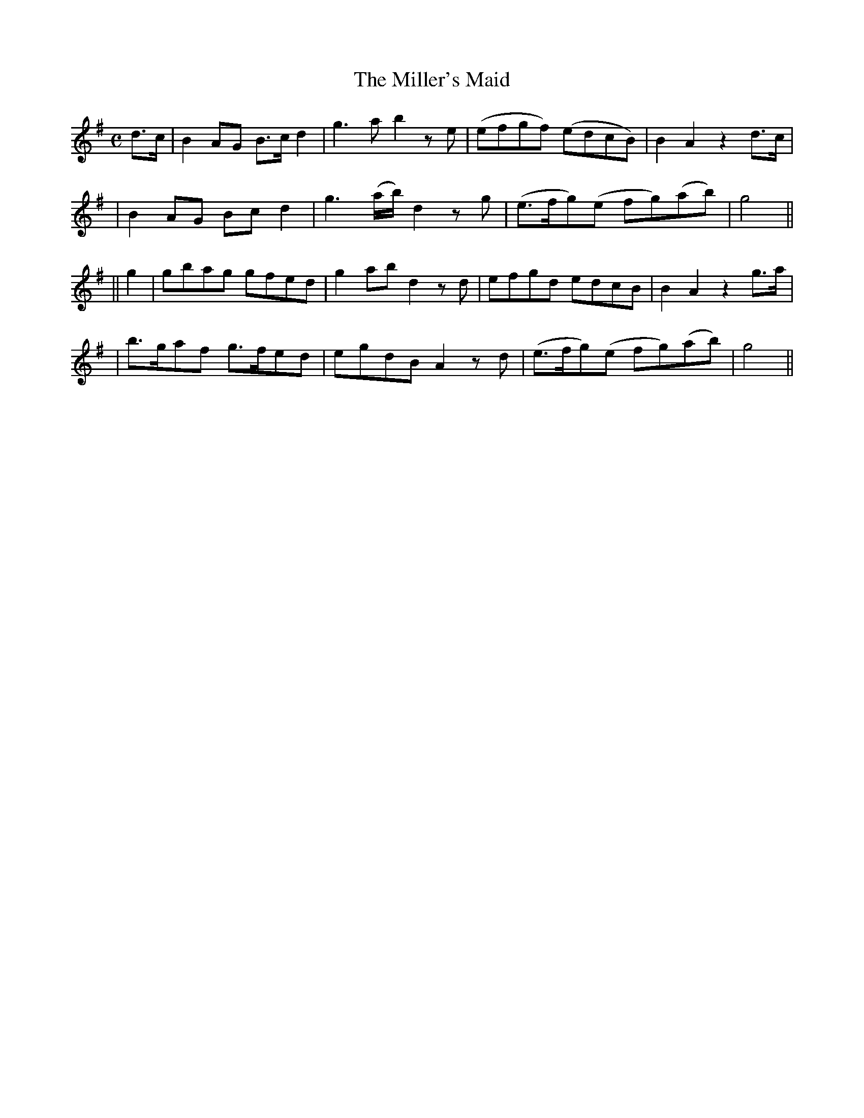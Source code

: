 X: 232
T: The Miller's Maid
B: O'Neill's 232
N: "Moderate"
N: "Collected by J.O'Neill"
M: C
L: 1/8
K:G
d>c \
| B2AG B>cd2 | g3a b2ze | (efgf) (edcB) | B2A2 z2d>c |
| B2AG Bcd2 | g3(a/b/) d2zg | (e>fg)(e fg)(ab) | g4 ||
|| g2 \
| gbag gfed | g2ab d2zd | efgd edcB | B2A2 z2g>a |
| b>gaf g>fed | egdB A2zd | (e>fg)(e fg)(ab) | g4 ||
